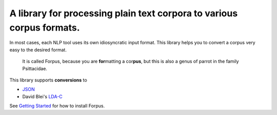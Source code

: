 A library for processing plain text corpora to various corpus formats.
~~~~~~~~~~~~~~~~~~~~~~~~~~~~~~~~~~~~~~~~~~~~~~~~~~~~~~~~~~~~~~~~~~~~~~

In most cases, each NLP tool uses its own idiosyncratic input format. This library helps you to convert a corpus very easy to the desired format.

    It is called Forpus, because you are **for**\ matting a cor\ **pus**, but this is also a genus of parrot in the family Psittacidae.

This library supports **conversions** to

* `JSON <https://www.json.org/index.html>`_
* David Blei's `LDA-C <https://github.com/blei-lab/lda-c/blob/master/readme.txt>`_

See `Getting Started <www.google.de>`_ for how to install Forpus.
